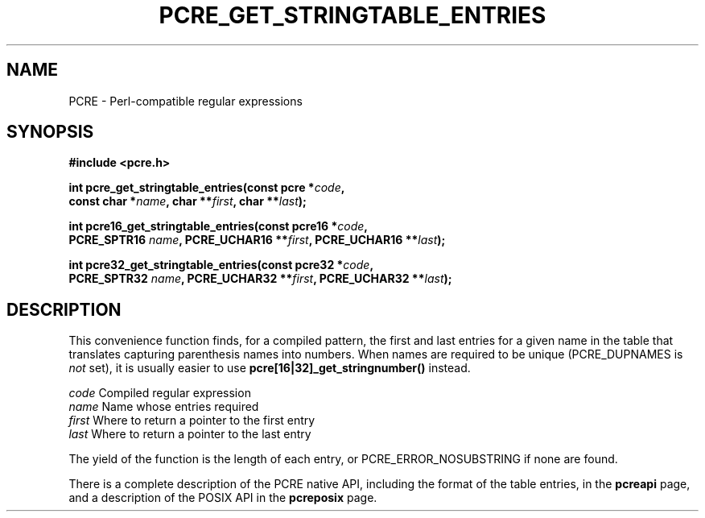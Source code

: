 .TH PCRE_GET_STRINGTABLE_ENTRIES 3 "24 June 2012" "PCRE 8.30"
.SH NAME
PCRE - Perl-compatible regular expressions
.SH SYNOPSIS
.rs
.sp
.B #include <pcre.h>
.PP
.nf
.B int pcre_get_stringtable_entries(const pcre *\fIcode\fP,
.B "     const char *\fIname\fP, char **\fIfirst\fP, char **\fIlast\fP);"
.sp
.B int pcre16_get_stringtable_entries(const pcre16 *\fIcode\fP,
.B "     PCRE_SPTR16 \fIname\fP, PCRE_UCHAR16 **\fIfirst\fP, PCRE_UCHAR16 **\fIlast\fP);"
.sp
.B int pcre32_get_stringtable_entries(const pcre32 *\fIcode\fP,
.B "     PCRE_SPTR32 \fIname\fP, PCRE_UCHAR32 **\fIfirst\fP, PCRE_UCHAR32 **\fIlast\fP);"
.fi
.
.SH DESCRIPTION
.rs
.sp
This convenience function finds, for a compiled pattern, the first and last
entries for a given name in the table that translates capturing parenthesis
names into numbers. When names are required to be unique (PCRE_DUPNAMES is
\fInot\fP set), it is usually easier to use \fBpcre[16|32]_get_stringnumber()\fP
instead.
.sp
  \fIcode\fP    Compiled regular expression
  \fIname\fP    Name whose entries required
  \fIfirst\fP   Where to return a pointer to the first entry
  \fIlast\fP    Where to return a pointer to the last entry
.sp
The yield of the function is the length of each entry, or
PCRE_ERROR_NOSUBSTRING if none are found.
.P
There is a complete description of the PCRE native API, including the format of
the table entries, in the
.\" HREF
\fBpcreapi\fP
.\"
page, and a description of the POSIX API in the
.\" HREF
\fBpcreposix\fP
.\"
page.
